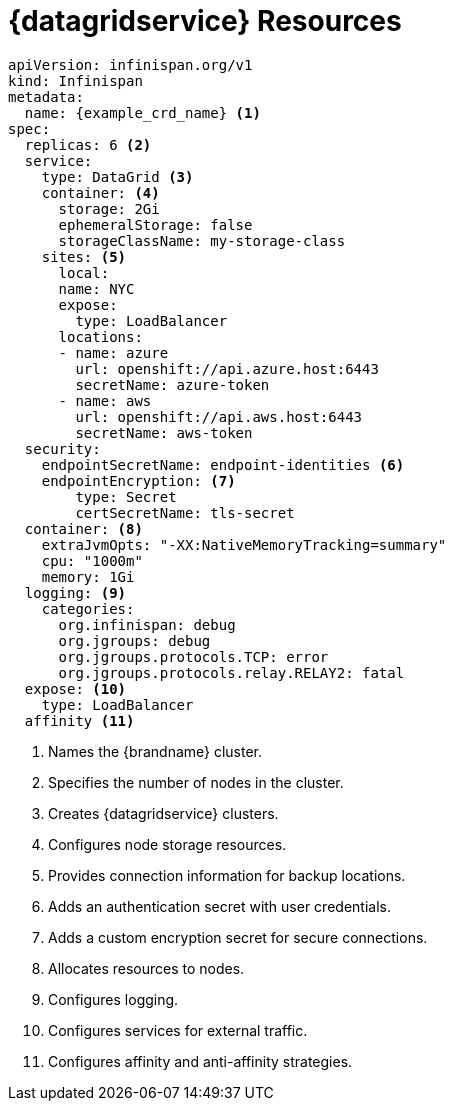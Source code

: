[id='ref_datagrid_service_crd-{context}']
= {datagridservice} Resources

[source,yaml,options="nowrap",subs=attributes+]
----
apiVersion: infinispan.org/v1
kind: Infinispan
metadata:
  name: {example_crd_name} <1>
spec:
  replicas: 6 <2>
  service:
    type: DataGrid <3>
    container: <4>
      storage: 2Gi
      ephemeralStorage: false
      storageClassName: my-storage-class
    sites: <5>
      local:
      name: NYC
      expose:
        type: LoadBalancer
      locations:
      - name: azure
        url: openshift://api.azure.host:6443
        secretName: azure-token
      - name: aws
        url: openshift://api.aws.host:6443
        secretName: aws-token
  security:
    endpointSecretName: endpoint-identities <6>
    endpointEncryption: <7>
        type: Secret
        certSecretName: tls-secret
  container: <8>
    extraJvmOpts: "-XX:NativeMemoryTracking=summary"
    cpu: "1000m"
    memory: 1Gi
  logging: <9>
    categories:
      org.infinispan: debug
      org.jgroups: debug
      org.jgroups.protocols.TCP: error
      org.jgroups.protocols.relay.RELAY2: fatal
  expose: <10>
    type: LoadBalancer
  affinity <11>
----

<1> Names the {brandname} cluster.
<2> Specifies the number of nodes in the cluster.
<3> Creates {datagridservice} clusters.
<4> Configures node storage resources.
<5> Provides connection information for backup locations.
<6> Adds an authentication secret with user credentials.
<7> Adds a custom encryption secret for secure connections.
<8> Allocates resources to nodes.
<9> Configures logging.
<10> Configures services for external traffic.
<11> Configures affinity and anti-affinity strategies.
